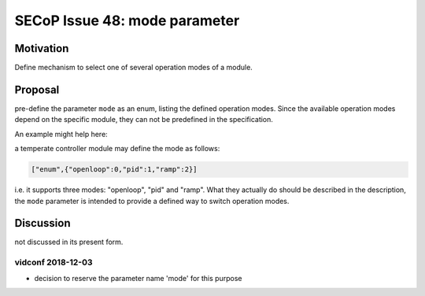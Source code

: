SECoP Issue 48: mode parameter
==============================

Motivation
----------

Define mechanism to select one of several operation modes of a module.

Proposal
--------

pre-define the parameter ``mode`` as an enum, listing the defined operation modes.
Since the available operation modes depend on the specific module, they can not be predefined in the specification.

An example might help here:

a temperate controller module may define the mode as follows:

.. code::

   ["enum",{"openloop":0,"pid":1,"ramp":2}]

i.e. it supports three modes: "openloop", "pid" and "ramp".
What they actually do should be described in the description, the ``mode`` parameter is intended
to provide a defined way to switch operation modes.


Discussion
----------

not discussed in its present form.

vidconf 2018-12-03
~~~~~~~~~~~~~~~~~~

- decision to reserve the parameter name 'mode' for this purpose
